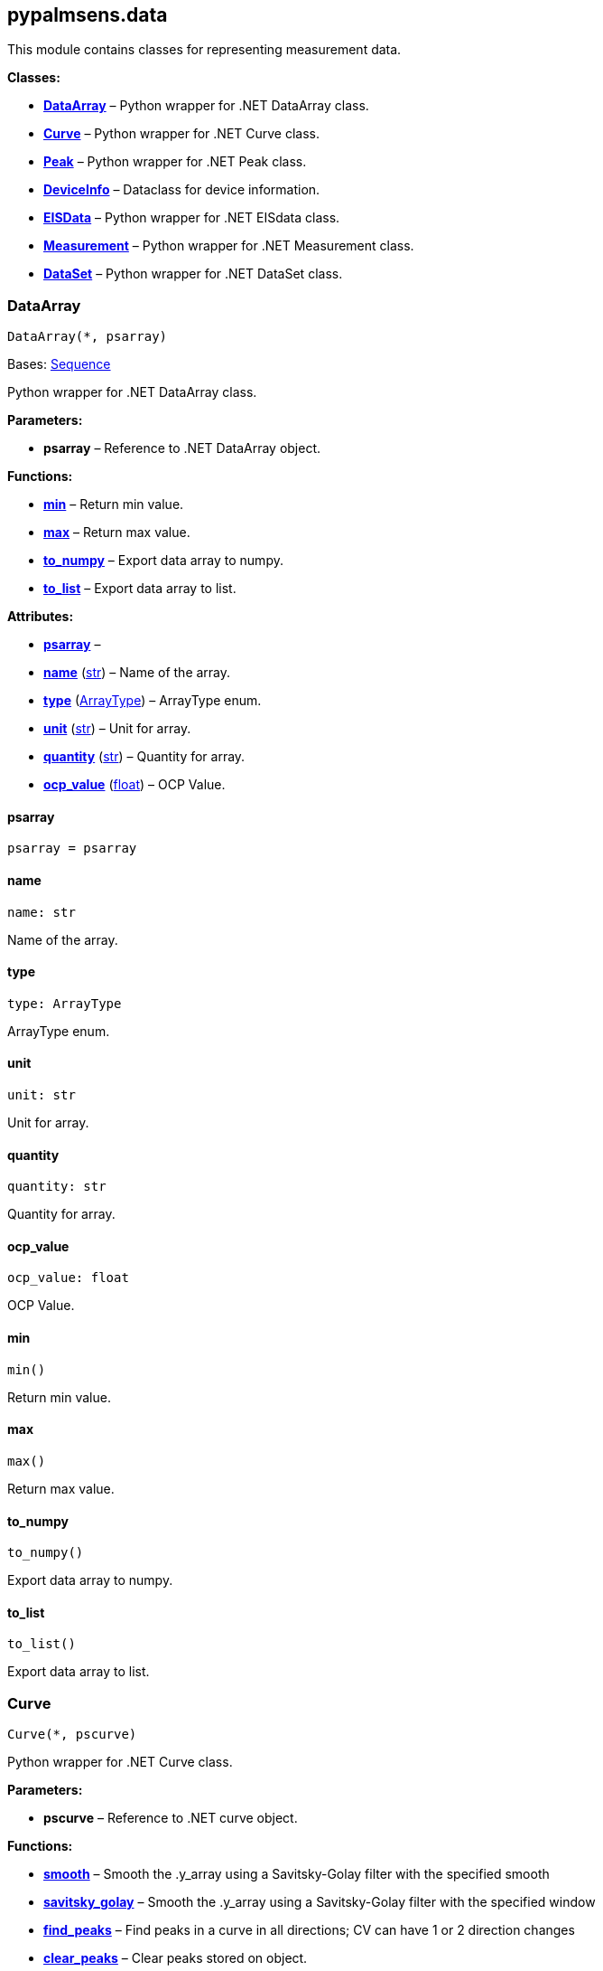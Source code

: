 == pypalmsens.data

This module contains classes for representing measurement data.

*Classes:*

* link:#pypalmsens.data.DataArray[*DataArray*] – Python wrapper for .NET
DataArray class.
* link:#pypalmsens.data.Curve[*Curve*] – Python wrapper for .NET Curve
class.
* link:#pypalmsens.data.Peak[*Peak*] – Python wrapper for .NET Peak
class.
* link:#pypalmsens.data.DeviceInfo[*DeviceInfo*] – Dataclass for device
information.
* link:#pypalmsens.data.EISData[*EISData*] – Python wrapper for .NET
EISdata class.
* link:#pypalmsens.data.Measurement[*Measurement*] – Python wrapper for
.NET Measurement class.
* link:#pypalmsens.data.DataSet[*DataSet*] – Python wrapper for .NET
DataSet class.

=== DataArray

[source,python]
----
DataArray(*, psarray)
----

Bases: link:#collections.abc.Sequence[Sequence]

Python wrapper for .NET DataArray class.

*Parameters:*

* *psarray* – Reference to .NET DataArray object.

*Functions:*

* link:#pypalmsens.data.DataArray.min[*min*] – Return min value.
* link:#pypalmsens.data.DataArray.max[*max*] – Return max value.
* link:#pypalmsens.data.DataArray.to_numpy[*to_numpy*] – Export data
array to numpy.
* link:#pypalmsens.data.DataArray.to_list[*to_list*] – Export data array
to list.

*Attributes:*

* link:#pypalmsens.data.DataArray.psarray[*psarray*] –
* link:#pypalmsens.data.DataArray.name[*name*] (link:#str[str]) – Name
of the array.
* link:#pypalmsens.data.DataArray.type[*type*]
(link:#pypalmsens.data._shared.ArrayType[ArrayType]) – ArrayType enum.
* link:#pypalmsens.data.DataArray.unit[*unit*] (link:#str[str]) – Unit
for array.
* link:#pypalmsens.data.DataArray.quantity[*quantity*] (link:#str[str])
– Quantity for array.
* link:#pypalmsens.data.DataArray.ocp_value[*ocp_value*]
(link:#float[float]) – OCP Value.

==== psarray

[source,python]
----
psarray = psarray
----

==== name

[source,python]
----
name: str
----

Name of the array.

==== type

[source,python]
----
type: ArrayType
----

ArrayType enum.

==== unit

[source,python]
----
unit: str
----

Unit for array.

==== quantity

[source,python]
----
quantity: str
----

Quantity for array.

==== ocp_value

[source,python]
----
ocp_value: float
----

OCP Value.

==== min

[source,python]
----
min()
----

Return min value.

==== max

[source,python]
----
max()
----

Return max value.

==== to_numpy

[source,python]
----
to_numpy()
----

Export data array to numpy.

==== to_list

[source,python]
----
to_list()
----

Export data array to list.

=== Curve

[source,python]
----
Curve(*, pscurve)
----

Python wrapper for .NET Curve class.

*Parameters:*

* *pscurve* – Reference to .NET curve object.

*Functions:*

* link:#pypalmsens.data.Curve.smooth[*smooth*] – Smooth the .y_array
using a Savitsky-Golay filter with the specified smooth
* link:#pypalmsens.data.Curve.savitsky_golay[*savitsky_golay*] – Smooth
the .y_array using a Savitsky-Golay filter with the specified window
* link:#pypalmsens.data.Curve.find_peaks[*find_peaks*] – Find peaks in a
curve in all directions; CV can have 1 or 2 direction changes
* link:#pypalmsens.data.Curve.clear_peaks[*clear_peaks*] – Clear peaks
stored on object.
* link:#pypalmsens.data.Curve.linear_slope[*linear_slope*] – Calculate
linear line parameters for this curve between two indexes.
* link:#pypalmsens.data.Curve.plot[*plot*] – Generate simple plot for
this curve using matplotlib.

*Attributes:*

* link:#pypalmsens.data.Curve.pscurve[*pscurve*] –
* link:#pypalmsens.data.Curve.max_x[*max_x*] (link:#float[float]) –
Maximum X value found in this curve.
* link:#pypalmsens.data.Curve.max_y[*max_y*] (link:#float[float]) –
Maximum Y value found in this curve.
* link:#pypalmsens.data.Curve.min_x[*min_x*] (link:#float[float]) –
Minimum X value found in this curve.
* link:#pypalmsens.data.Curve.min_y[*min_y*] (link:#float[float]) –
Minimum Y value found in this curve.
* link:#pypalmsens.data.Curve.mux_channel[*mux_channel*]
(link:#int[int]) – The corresponding MUX channel number with the curve
starting at 0.
* link:#pypalmsens.data.Curve.n_points[*n_points*] (link:#int[int]) –
Number of points for this curve.
* link:#pypalmsens.data.Curve.ocp_value[*ocp_value*]
(link:#float[float]) – OCP value for curve.
* link:#pypalmsens.data.Curve.reference_electrode_name[*reference_electrode_name*]
(link:#typing.Union[Union][None, link:#str[str]]) – The name of the
reference electrode. Return None if not set.
* link:#pypalmsens.data.Curve.reference_electrode_potential[*reference_electrode_potential*]
(link:#typing.Union[Union][None, link:#str[str]]) – The reference
electrode potential offset. Return None if not set.
* link:#pypalmsens.data.Curve.x_unit[*x_unit*] (link:#str[str]) – Units
for X dimension.
* link:#pypalmsens.data.Curve.x_label[*x_label*] (link:#str[str]) –
Label for X dimension.
* link:#pypalmsens.data.Curve.y_unit[*y_unit*] (link:#str[str]) – Units
for Y dimension.
* link:#pypalmsens.data.Curve.y_label[*y_label*] (link:#str[str]) –
Label for Y dimension.
* link:#pypalmsens.data.Curve.z_unit[*z_unit*]
(link:#typing.Union[Union][None, link:#str[str]]) – Units for Z
dimension. Returns None if not set.
* link:#pypalmsens.data.Curve.z_label[*z_label*]
(link:#typing.Union[Union][None, link:#str[str]]) – Units for Z
dimension. Returns None if not set.
* link:#pypalmsens.data.Curve.title[*title*] (link:#str[str]) – Title
for the curve.
* link:#pypalmsens.data.Curve.peaks[*peaks*]
(link:#list[list][link:#pypalmsens.data._peak.Peak[Peak]]) – Return
peaks stored on object.
* link:#pypalmsens.data.Curve.x_array[*x_array*]
(link:#list[list][link:#float[float]]) – Y data for the curve
* link:#pypalmsens.data.Curve.y_array[*y_array*]
(link:#list[list][link:#float[float]]) – Y data for the curve.

==== pscurve

[source,python]
----
pscurve = pscurve
----

==== max_x

[source,python]
----
max_x: float
----

Maximum X value found in this curve.

==== max_y

[source,python]
----
max_y: float
----

Maximum Y value found in this curve.

==== min_x

[source,python]
----
min_x: float
----

Minimum X value found in this curve.

==== min_y

[source,python]
----
min_y: float
----

Minimum Y value found in this curve.

==== mux_channel

[source,python]
----
mux_channel: int
----

The corresponding MUX channel number with the curve starting at 0.
Return -1 when no MUX channel used.

==== n_points

[source,python]
----
n_points: int
----

Number of points for this curve.

==== ocp_value

[source,python]
----
ocp_value: float
----

OCP value for curve.

==== reference_electrode_name

[source,python]
----
reference_electrode_name: Union[None, str]
----

The name of the reference electrode. Return None if not set.

==== reference_electrode_potential

[source,python]
----
reference_electrode_potential: Union[None, str]
----

The reference electrode potential offset. Return None if not set.

==== x_unit

[source,python]
----
x_unit: str
----

Units for X dimension.

==== x_label

[source,python]
----
x_label: str
----

Label for X dimension.

==== y_unit

[source,python]
----
y_unit: str
----

Units for Y dimension.

==== y_label

[source,python]
----
y_label: str
----

Label for Y dimension.

==== z_unit

[source,python]
----
z_unit: Union[None, str]
----

Units for Z dimension. Returns None if not set.

==== z_label

[source,python]
----
z_label: Union[None, str]
----

Units for Z dimension. Returns None if not set.

==== title

[source,python]
----
title: str
----

Title for the curve.

==== peaks

[source,python]
----
peaks: list[Peak]
----

Return peaks stored on object.

==== x_array

[source,python]
----
x_array: list[float]
----

Y data for the curve

==== y_array

[source,python]
----
y_array: list[float]
----

Y data for the curve.

==== smooth

[source,python]
----
smooth(smooth_level=0)
----

Smooth the .y_array using a Savitsky-Golay filter with the specified
smooth level.

*Parameters:*

* *smooth_level* (link:#int[int]) – The smooth level to be used. -1 =
none, 0 = no smooth (spike rejection only), 1 = 5 points, 2 = 9 points,
3 = 15 points, 4 = 25 points

==== savitsky_golay

[source,python]
----
savitsky_golay(window_size=3)
----

Smooth the .y_array using a Savitsky-Golay filter with the specified
window size.

(i.e. window size 2 will filter points based on the values of the
next/previous 2 points)

*Parameters:*

* *window_size* (link:#int[int]) – Size of the window

==== find_peaks

[source,python]
----
find_peaks(min_peak_width=0.1, min_peak_height=0.0, peak_shoulders=False, merge_overlapping_peaks=True)
----

Find peaks in a curve in all directions; CV can have 1 or 2 direction
changes

*Parameters:*

* *min_peak_width* (link:#float[float]) – Minimum width of the peak in V
* *min_peak_height* (link:#float[float]) – Minimum height of the peak in
uA
* *peak_shoulders* (link:#bool[bool]) – Use alternative peak search
algorithm optimized for finding peaks on slopes
* *merge_overlapping_peaks* (link:#bool[bool]) – Two or more peaks that
overlap will be identified as a single base peak and as shoulder peaks
on the base peak.

*Returns:*

* *peak_list* (link:#list[list][link:#pypalmsens.data._peak.Peak[Peak]])
–

==== clear_peaks

[source,python]
----
clear_peaks()
----

Clear peaks stored on object.

==== linear_slope

[source,python]
----
linear_slope(start=None, stop=None)
----

Calculate linear line parameters for this curve between two indexes.

current = a + b * x

*Parameters:*

* *from* (link:#int[int]) – begin index
* *to* (link:#int[int]) – end index

*Returns:*

* *a* (link:#float[float]) –
* *b* (link:#float[float]) –
* *coefdet* (link:#float[float]) – Coefficient of determination (R2)

==== plot

[source,python]
----
plot(ax=None, legend=True, **plot_kwargs)
----

Generate simple plot for this curve using matplotlib.

*Parameters:*

* *ax*
(link:#typing.Optional[Optional][link:#matplotlib.axes.Axes[Axes]]) –
Add plot to this ax if specified.
* *legend* (link:#bool[bool]) – If True, add legend.
* *plot_kwargs* – These keyword arguments are passed to `+ax.plot+`.

*Returns:*

* *fig* (link:#matplotlib.fig.Figure[Figure]) – Matplotlib figure. Use
`+fig.show()+` to render plot.

=== Peak

[source,python]
----
Peak(*, pspeak)
----

Python wrapper for .NET Peak class.

*Parameters:*

* *pspeak* (link:#PalmSens.Analysis.Peak[Peak]) – Reference to .NET Peak
object.

*Attributes:*

* link:#pypalmsens.data.Peak.pspeak[*pspeak*] –
* link:#pypalmsens.data.Peak.curve[*curve*]
(link:#pypalmsens.data._curve.Curve[Curve]) – Parent curve associated
with Peak.
* link:#pypalmsens.data.Peak.curve_title[*curve_title*] (link:#str[str])
– Title of parent curve.
* link:#pypalmsens.data.Peak.x_unit[*x_unit*] (link:#str[str]) – Units
of X axis
* link:#pypalmsens.data.Peak.y_unit[*y_unit*] (link:#str[str]) – Units
for Y axis
* link:#pypalmsens.data.Peak.analyte_name[*analyte_name*]
(link:#str[str]) – Name of analyte.
* link:#pypalmsens.data.Peak.area[*area*] (link:#float[float]) – Area of
the peak.
* link:#pypalmsens.data.Peak.label[*label*] (link:#str[str]) – Formatted
label for the peak value.
* link:#pypalmsens.data.Peak.left_index[*left_index*] (link:#int[int]) –
Left side of the peaks baseline as index number of the curve.
* link:#pypalmsens.data.Peak.left_x[*left_x*] (link:#float[float]) – X
of the left side of the peak baseline.
* link:#pypalmsens.data.Peak.left_y[*left_y*] (link:#float[float]) – Y
of the left side of the peak baseline.
* link:#pypalmsens.data.Peak.maximum_of_derivative_neg[*maximum_of_derivative_neg*]
(link:#float[float]) – Maximum derivative of the negative slope of the
peak.
* link:#pypalmsens.data.Peak.maximum_of_derivative_pos[*maximum_of_derivative_pos*]
(link:#float[float]) – Maximum derivative of the positive slope of the
peak.
* link:#pypalmsens.data.Peak.maximum_of_derivative_sum[*maximum_of_derivative_sum*]
(link:#float[float]) – Sum of the absolute values for both the positive
and negative maximum derivative.
* link:#pypalmsens.data.Peak.notes[*notes*] (link:#str[str]) – User
notes stored on this peak.
* link:#pypalmsens.data.Peak.offset_y[*offset_y*] (link:#float[float]) –
Offset of Y.
* link:#pypalmsens.data.Peak.index[*index*] (link:#int[int]) – Location
of the peak as index number of the curve.
* link:#pypalmsens.data.Peak.type[*type*] (link:#str[str]) – Used to
determine if a peak is auto found.
* link:#pypalmsens.data.Peak.value[*value*] (link:#float[float]) – Value
of the peak in units of the curve.
* link:#pypalmsens.data.Peak.x[*x*] (link:#float[float]) – X value of
the peak.
* link:#pypalmsens.data.Peak.y[*y*] (link:#float[float]) – Y value of
the peak.
* link:#pypalmsens.data.Peak.right_index[*right_index*] (link:#int[int])
– Left side of the peaks baseline as index number of the curve.
* link:#pypalmsens.data.Peak.right_x[*right_x*] (link:#float[float]) – X
of the right side of the peak baseline.
* link:#pypalmsens.data.Peak.right_y[*right_y*] (link:#float[float]) –
Returns the Y of the right side of the peak baseline.
* link:#pypalmsens.data.Peak.width[*width*] (link:#float[float]) – Full
width at half-height of the peak.

==== pspeak

[source,python]
----
pspeak = pspeak
----

==== curve

[source,python]
----
curve: Curve
----

Parent curve associated with Peak.

==== curve_title

[source,python]
----
curve_title: str
----

Title of parent curve.

==== x_unit

[source,python]
----
x_unit: str
----

Units of X axis

==== y_unit

[source,python]
----
y_unit: str
----

Units for Y axis

==== analyte_name

[source,python]
----
analyte_name: str
----

Name of analyte.

==== area

[source,python]
----
area: float
----

Area of the peak.

==== label

[source,python]
----
label: str
----

Formatted label for the peak value.

==== left_index

[source,python]
----
left_index: int
----

Left side of the peaks baseline as index number of the curve.

==== left_x

[source,python]
----
left_x: float
----

X of the left side of the peak baseline.

==== left_y

[source,python]
----
left_y: float
----

Y of the left side of the peak baseline.

==== maximum_of_derivative_neg

[source,python]
----
maximum_of_derivative_neg: float
----

Maximum derivative of the negative slope of the peak.

==== maximum_of_derivative_pos

[source,python]
----
maximum_of_derivative_pos: float
----

Maximum derivative of the positive slope of the peak.

==== maximum_of_derivative_sum

[source,python]
----
maximum_of_derivative_sum: float
----

Sum of the absolute values for both the positive and negative maximum
derivative.

==== notes

[source,python]
----
notes: str
----

User notes stored on this peak.

==== offset_y

[source,python]
----
offset_y: float
----

Offset of Y.

==== index

[source,python]
----
index: int
----

Location of the peak as index number of the curve.

==== type

[source,python]
----
type: str
----

Used to determine if a peak is auto found.

==== value

[source,python]
----
value: float
----

Value of the peak in units of the curve. This is the value of the peak
height relative to the baseline of the peak.

==== x

[source,python]
----
x: float
----

X value of the peak.

==== y

[source,python]
----
y: float
----

Y value of the peak.

==== right_index

[source,python]
----
right_index: int
----

Left side of the peaks baseline as index number of the curve.

==== right_x

[source,python]
----
right_x: float
----

X of the right side of the peak baseline.

==== right_y

[source,python]
----
right_y: float
----

Returns the Y of the right side of the peak baseline.

==== width

[source,python]
----
width: float
----

Full width at half-height of the peak.

=== DeviceInfo

[source,python]
----
DeviceInfo(type, firmware, serial, id)
----

Dataclass for device information.

*Functions:*

* link:#pypalmsens.data.DeviceInfo.from_psmeasurement[*from_psmeasurement*]
– Construct device dataclass from SDK measurement object.

*Attributes:*

* link:#pypalmsens.data.DeviceInfo.type[*type*] (link:#str[str]) –
Device type
* link:#pypalmsens.data.DeviceInfo.firmware[*firmware*] (link:#str[str])
– Firmware version
* link:#pypalmsens.data.DeviceInfo.serial[*serial*] (link:#str[str]) –
Serial number
* link:#pypalmsens.data.DeviceInfo.id[*id*] (link:#int[int]) – Device ID

==== type

[source,python]
----
type: str
----

Device type

==== firmware

[source,python]
----
firmware: str
----

Firmware version

==== serial

[source,python]
----
serial: str
----

Serial number

==== id

[source,python]
----
id: int
----

Device ID

==== from_psmeasurement

[source,python]
----
from_psmeasurement(obj)
----

Construct device dataclass from SDK measurement object.

=== EISData

[source,python]
----
EISData(*, pseis)
----

Python wrapper for .NET EISdata class.

*Parameters:*

* *pseis* – Reference to .NET EISdata object.

*Functions:*

* link:#pypalmsens.data.EISData.get_data_for_frequency[*get_data_for_frequency*]
– Returns dictionary with data per frequency.
* link:#pypalmsens.data.EISData.arrays[*arrays*] – Complete list of data
arrays.
* link:#pypalmsens.data.EISData.current_range[*current_range*] – Current
ranges for the measurement.

*Attributes:*

* link:#pypalmsens.data.EISData.pseis[*pseis*] –
* link:#pypalmsens.data.EISData.title[*title*] (link:#str[str]) – Tite
for EIS data.
* link:#pypalmsens.data.EISData.frequency_type[*frequency_type*]
(link:#str[str]) – Frequency type.
* link:#pypalmsens.data.EISData.scan_type[*scan_type*] (link:#str[str])
– Scan type.
* link:#pypalmsens.data.EISData.dataset[*dataset*]
(link:#pypalmsens.data._dataset.DataSet[DataSet]) – Dataset which
contains multiple arrays of values.
* link:#pypalmsens.data.EISData.subscans[*subscans*]
(link:#list[list][link:#pypalmsens.data._eisdata.EISData[EISData]]) –
Get list of subscans.
* link:#pypalmsens.data.EISData.n_points[*n_points*] (link:#int[int]) –
Number of points (including subscans).
* link:#pypalmsens.data.EISData.n_frequencies[*n_frequencies*]
(link:#int[int]) – Number of frequencies.
* link:#pypalmsens.data.EISData.n_subscans[*n_subscans*]
(link:#int[int]) – Number of subscans.
* link:#pypalmsens.data.EISData.x_unit[*x_unit*] (link:#str[str]) – Unit
for array.
* link:#pypalmsens.data.EISData.x_quantity[*x_quantity*]
(link:#str[str]) – Quantity for array.
* link:#pypalmsens.data.EISData.ocp_value[*ocp_value*]
(link:#float[float]) – OCP Value.
* link:#pypalmsens.data.EISData.has_subscans[*has_subscans*]
(link:#bool[bool]) – Return True if data contains subscans.
* link:#pypalmsens.data.EISData.mux_channel[*mux_channel*]
(link:#int[int]) – Mux channel.
* link:#pypalmsens.data.EISData.cdc[*cdc*] (link:#str[str]) – Gets the
CDC circuit for fitting.
* link:#pypalmsens.data.EISData.cdc_values[*cdc_values*]
(link:#list[list][link:#float[float]]) – Return values for circuit
description code (CDC).

==== pseis

[source,python]
----
pseis = pseis
----

==== title

[source,python]
----
title: str
----

Tite for EIS data.

==== frequency_type

[source,python]
----
frequency_type: str
----

Frequency type.

==== scan_type

[source,python]
----
scan_type: str
----

Scan type.

==== dataset

[source,python]
----
dataset: DataSet
----

Dataset which contains multiple arrays of values.

==== subscans

[source,python]
----
subscans: list[EISData]
----

Get list of subscans.

==== n_points

[source,python]
----
n_points: int
----

Number of points (including subscans).

==== n_frequencies

[source,python]
----
n_frequencies: int
----

Number of frequencies.

==== n_subscans

[source,python]
----
n_subscans: int
----

Number of subscans.

==== x_unit

[source,python]
----
x_unit: str
----

Unit for array.

==== x_quantity

[source,python]
----
x_quantity: str
----

Quantity for array.

==== ocp_value

[source,python]
----
ocp_value: float
----

OCP Value.

==== has_subscans

[source,python]
----
has_subscans: bool
----

Return True if data contains subscans.

==== mux_channel

[source,python]
----
mux_channel: int
----

Mux channel.

==== cdc

[source,python]
----
cdc: str
----

Gets the CDC circuit for fitting.

==== cdc_values

[source,python]
----
cdc_values: list[float]
----

Return values for circuit description code (CDC).

==== get_data_for_frequency

[source,python]
----
get_data_for_frequency(frequency)
----

Returns dictionary with data per frequency.

*Parameters:*

* *frequency* (link:#int[int]) – Index of the frequency to retrieve the
data for.

*Returns:*

* link:#dict[dict][link:#str[str],
link:#pypalmsens.data._data_array.DataArray[DataArray]] – Data are
returned as a dictionary keyed by the data type.

==== arrays

[source,python]
----
arrays()
----

Complete list of data arrays.

==== current_range

[source,python]
----
current_range()
----

Current ranges for the measurement.

=== Measurement

[source,python]
----
Measurement(*, psmeasurement)
----

Python wrapper for .NET Measurement class.

*Parameters:*

* *psmeasurement* – Reference to .NET measurement object.

*Attributes:*

* link:#pypalmsens.data.Measurement.psmeasurement[*psmeasurement*] –
* link:#pypalmsens.data.Measurement.title[*title*] (link:#str[str]) –
Title for the measurement.
* link:#pypalmsens.data.Measurement.timestamp[*timestamp*]
(link:#str[str]) – Date and time of the start of this measurement..
* link:#pypalmsens.data.Measurement.device[*device*]
(link:#pypalmsens.data._measurement.DeviceInfo[DeviceInfo]) – Return
dataclass with measurement device information.
* link:#pypalmsens.data.Measurement.blank_curve[*blank_curve*]
(link:#pypalmsens.data._curve.Curve[Curve] | None) – Blank curve.
* link:#pypalmsens.data.Measurement.contains_blank_subtracted_curves[*contains_blank_subtracted_curves*]
(link:#bool[bool]) – Return True if the curve collection contains a
blank subtracted curve.
* link:#pypalmsens.data.Measurement.contains_eis_data[*contains_eis_data*]
(link:#bool[bool]) – Return True if EIS data are is available.
* link:#pypalmsens.data.Measurement.dataset[*dataset*]
(link:#pypalmsens.data._dataset.DataSet[DataSet]) – Dataset containing
multiple arrays of values.
* link:#pypalmsens.data.Measurement.eis_data[*eis_data*]
(link:#list[list][link:#pypalmsens.data._eisdata.EISData[EISData]]) –
EIS data in measurement.
* link:#pypalmsens.data.Measurement.method[*method*]
(link:#pypalmsens.methods.method.Method[Method]) – Method related with
this Measurement.
* link:#pypalmsens.data.Measurement.channel[*channel*]
(link:#float[float]) – Get the channel that the measurement was measured
on.
* link:#pypalmsens.data.Measurement.ocp_value[*ocp_value*]
(link:#float[float]) – First OCP Value from either curves or EISData.
* link:#pypalmsens.data.Measurement.n_curves[*n_curves*]
(link:#int[int]) – Number of curves that are part of the Measurement
class.
* link:#pypalmsens.data.Measurement.n_eis_data[*n_eis_data*]
(link:#int[int]) – Number of EISdata curves (channels) that are part of
the Measurement class.
* link:#pypalmsens.data.Measurement.peaks[*peaks*]
(link:#list[list][link:#pypalmsens.data._peak.Peak[Peak]]) – Get peaks
from all curves.
* link:#pypalmsens.data.Measurement.eis_fit[*eis_fit*]
(link:#list[list][link:#pypalmsens.models.FitResult[FitResult]]) – Get
all EIS fits from measurement
* link:#pypalmsens.data.Measurement.curves[*curves*]
(link:#list[list][link:#pypalmsens.data._curve.Curve[Curve]]) – Get all
curves in measurement.

==== psmeasurement

[source,python]
----
psmeasurement = psmeasurement
----

==== title

[source,python]
----
title: str
----

Title for the measurement.

==== timestamp

[source,python]
----
timestamp: str
----

Date and time of the start of this measurement..

==== device

[source,python]
----
device: DeviceInfo
----

Return dataclass with measurement device information.

==== blank_curve

[source,python]
----
blank_curve: Curve | None
----

Blank curve.

if Blank curve is present (not null) a new curve will be added after
each measurement containing the result of the measured curve subtracted
with the Blank curve.

==== contains_blank_subtracted_curves

[source,python]
----
contains_blank_subtracted_curves: bool
----

Return True if the curve collection contains a blank subtracted curve.

==== contains_eis_data

[source,python]
----
contains_eis_data: bool
----

Return True if EIS data are is available.

==== dataset

[source,python]
----
dataset: DataSet
----

Dataset containing multiple arrays of values.

All values are related by means of their indices. Data arrays in a
dataset should always have an equal amount of entries.

==== eis_data

[source,python]
----
eis_data: list[EISData]
----

EIS data in measurement.

==== method

[source,python]
----
method: Method
----

Method related with this Measurement.

The information from the Method is used when saving Curves.

==== channel

[source,python]
----
channel: float
----

Get the channel that the measurement was measured on.

==== ocp_value

[source,python]
----
ocp_value: float
----

First OCP Value from either curves or EISData.

==== n_curves

[source,python]
----
n_curves: int
----

Number of curves that are part of the Measurement class.

==== n_eis_data

[source,python]
----
n_eis_data: int
----

Number of EISdata curves (channels) that are part of the Measurement
class.

==== peaks

[source,python]
----
peaks: list[Peak]
----

Get peaks from all curves.

*Returns:*

* *peaks* (link:#list[list][link:#pypalmsens.data._peak.Peak[Peak]]) –
List of peaks

==== eis_fit

[source,python]
----
eis_fit: list[FitResult]
----

Get all EIS fits from measurement

*Returns:*

* *eis_fits* (link:#list[list][link:#EISFitResults[EISFitResults]]) –
Return list of EIS fits

==== curves

[source,python]
----
curves: list[Curve]
----

Get all curves in measurement.

*Returns:*

* *curves* (link:#list[list][link:#pypalmsens.data._curve.Curve[Curve]])
– List of curves

=== DataSet

[source,python]
----
DataSet(*, psdataset)
----

Bases: link:#collections.abc.Mapping[Mapping]

Python wrapper for .NET DataSet class.

*Parameters:*

* *psdataset* (link:#PalmSens.Data.DataSet[DataSet]) – Reference to .NET
DataSet object.

*Functions:*

* link:#pypalmsens.data.DataSet.psarrays[*psarrays*] – Return underlying
PalmSens SDK objects.
* link:#pypalmsens.data.DataSet.arrays[*arrays*] – Return list of all
arrays. Alias for `+.to_list()+`
* link:#pypalmsens.data.DataSet.hidden_arrays[*hidden_arrays*] – Return
'`hidden`' arrays used for debugging.
* link:#pypalmsens.data.DataSet.arrays_by_name[*arrays_by_name*] – Get
arrays by name.
* link:#pypalmsens.data.DataSet.arrays_by_quantity[*arrays_by_quantity*]
– Get arrays by quantity.
* link:#pypalmsens.data.DataSet.arrays_by_type[*arrays_by_type*] – Get
arrays by data type.
* link:#pypalmsens.data.DataSet.current_range[*current_range*] – Return
current range as list of strings.
* link:#pypalmsens.data.DataSet.reading_status[*reading_status*] –
Return reading status as list of strings.
* link:#pypalmsens.data.DataSet.timing_status[*timing_status*] – Return
timing status as list of strings.
* link:#pypalmsens.data.DataSet.to_dataframe[*to_dataframe*] – Return
dataset as pandas dataframe.

*Attributes:*

* link:#pypalmsens.data.DataSet.psdataset[*psdataset*] –
* link:#pypalmsens.data.DataSet.array_types[*array_types*]
(link:#set[set][link:#pypalmsens.data._shared.ArrayType[ArrayType]]) –
Return unique set of array type (enum) for arrays in dataset.
* link:#pypalmsens.data.DataSet.array_names[*array_names*]
(link:#set[set][link:#str[str]]) – Return unique set of names for arrays
in dataset.
* link:#pypalmsens.data.DataSet.array_quantities[*array_quantities*]
(link:#set[set][link:#str[str]]) – Return unique set of quantities for
arrays in dataset.
* link:#pypalmsens.data.DataSet.current_arrays[*current_arrays*]
(link:#list[list][link:#pypalmsens.data._data_array.DataArray[DataArray]])
– Return all Current arrays.
* link:#pypalmsens.data.DataSet.potential_arrays[*potential_arrays*]
(link:#list[list][link:#pypalmsens.data._data_array.DataArray[DataArray]])
– Return all Potential arrays.
* link:#pypalmsens.data.DataSet.time_arrays[*time_arrays*]
(link:#list[list][link:#pypalmsens.data._data_array.DataArray[DataArray]])
– Return all Time arrays.
* link:#pypalmsens.data.DataSet.freq_arrays[*freq_arrays*]
(link:#list[list][link:#pypalmsens.data._data_array.DataArray[DataArray]])
– Return all Frequency arrays.
* link:#pypalmsens.data.DataSet.zre_arrays[*zre_arrays*]
(link:#list[list][link:#pypalmsens.data._data_array.DataArray[DataArray]])
– Return all ZRe arrays.
* link:#pypalmsens.data.DataSet.zim_arrays[*zim_arrays*]
(link:#list[list][link:#pypalmsens.data._data_array.DataArray[DataArray]])
– Return all ZIm arrays.
* link:#pypalmsens.data.DataSet.aux_input_arrays[*aux_input_arrays*]
(link:#list[list][link:#pypalmsens.data._data_array.DataArray[DataArray]])
– Return all AuxInput arrays.

==== psdataset

[source,python]
----
psdataset = psdataset
----

==== array_types

[source,python]
----
array_types: set[ArrayType]
----

Return unique set of array type (enum) for arrays in dataset.

==== array_names

[source,python]
----
array_names: set[str]
----

Return unique set of names for arrays in dataset.

==== array_quantities

[source,python]
----
array_quantities: set[str]
----

Return unique set of quantities for arrays in dataset.

==== current_arrays

[source,python]
----
current_arrays: list[DataArray]
----

Return all Current arrays.

==== potential_arrays

[source,python]
----
potential_arrays: list[DataArray]
----

Return all Potential arrays.

==== time_arrays

[source,python]
----
time_arrays: list[DataArray]
----

Return all Time arrays.

==== freq_arrays

[source,python]
----
freq_arrays: list[DataArray]
----

Return all Frequency arrays.

==== zre_arrays

[source,python]
----
zre_arrays: list[DataArray]
----

Return all ZRe arrays.

==== zim_arrays

[source,python]
----
zim_arrays: list[DataArray]
----

Return all ZIm arrays.

==== aux_input_arrays

[source,python]
----
aux_input_arrays: list[DataArray]
----

Return all AuxInput arrays.

==== psarrays

[source,python]
----
psarrays()
----

Return underlying PalmSens SDK objects.

==== arrays

[source,python]
----
arrays()
----

Return list of all arrays. Alias for `+.to_list()+`

==== hidden_arrays

[source,python]
----
hidden_arrays()
----

Return '`hidden`' arrays used for debugging.

==== arrays_by_name

[source,python]
----
arrays_by_name(name)
----

Get arrays by name.

*Parameters:*

* *name* (link:#str[str]) – Name of the array.

*Returns:*

* *arrays*
(link:#list[list][link:#pypalmsens.data._data_array.DataArray[DataArray]])
–

==== arrays_by_quantity

[source,python]
----
arrays_by_quantity(quantity)
----

Get arrays by quantity.

*Parameters:*

* *quantity* (link:#str[str]) – Quantity of the array.

*Returns:*

* *arrays*
(link:#list[list][link:#pypalmsens.data._data_array.DataArray[DataArray]])
–

==== arrays_by_type

[source,python]
----
arrays_by_type(array_type)
----

Get arrays by data type.

*Parameters:*

* *description* (link:#str[str]) – Description of the array.

*Returns:*

* *arrays*
(link:#list[list][link:#pypalmsens.data._data_array.DataArray[DataArray]])
–

==== current_range

[source,python]
----
current_range()
----

Return current range as list of strings.

==== reading_status

[source,python]
----
reading_status()
----

Return reading status as list of strings.

==== timing_status

[source,python]
----
timing_status()
----

Return timing status as list of strings.

==== to_dataframe

[source,python]
----
to_dataframe()
----

Return dataset as pandas dataframe.
